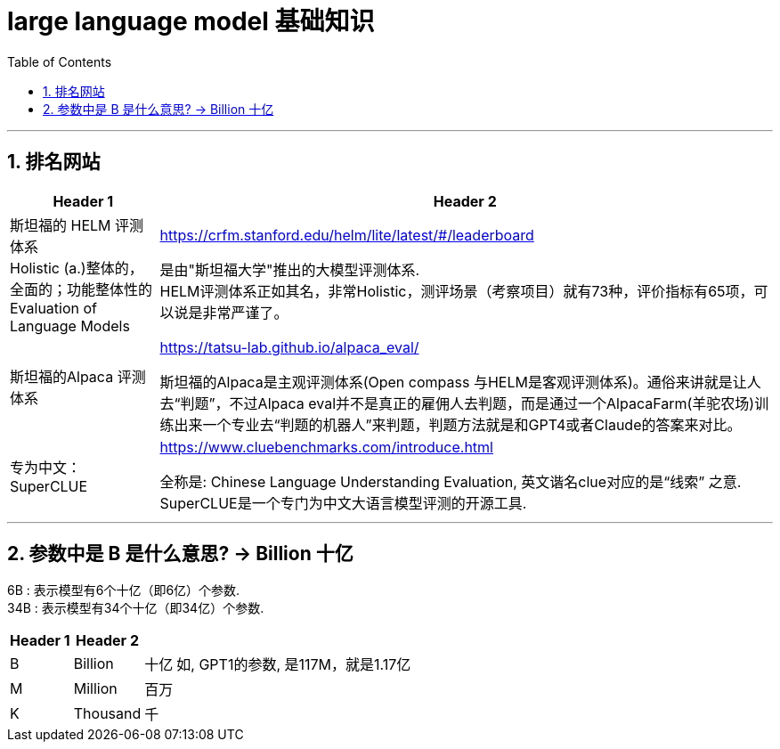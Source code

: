 
= large language model 基础知识
:toc: left
:toclevels: 3
:sectnums:
:stylesheet: myAdocCss.css

'''

== 排名网站

[.small]
[options="autowidth" cols="1a,1a"]
|===
|Header 1 |Header 2

|斯坦福的 HELM 评测体系 +
Holistic (a.)整体的，全面的；功能整体性的 Evaluation of Language Models
|https://crfm.stanford.edu/helm/lite/latest/#/leaderboard

是由"斯坦福大学"推出的大模型评测体系. +
HELM评测体系正如其名，非常Holistic，测评场景（考察项目）就有73种，评价指标有65项，可以说是非常严谨了。


|斯坦福的Alpaca 评测体系
|https://tatsu-lab.github.io/alpaca_eval/

斯坦福的Alpaca是主观评测体系(Open compass 与HELM是客观评测体系)。通俗来讲就是让人去“判题”，不过Alpaca eval并不是真正的雇佣人去判题，而是通过一个AlpacaFarm(羊驼农场)训练出来一个专业去“判题的机器人”来判题，判题方法就是和GPT4或者Claude的答案来对比。

|专为中文：SuperCLUE
|https://www.cluebenchmarks.com/introduce.html

全称是: Chinese Language Understanding Evaluation, 英文谐名clue对应的是“线索” 之意. +
SuperCLUE是一个专门为中文大语言模型评测的开源工具.


|===

'''

== 参数中是 B 是什么意思? -> Billion 十亿

6B : 表示模型有6个十亿（即6亿）个参数. +
34B : 表示模型有34个十亿（即34亿）个参数.

[.small]
[options="autowidth" cols="1a,1a,1a,1a"]
|===
|Header 1 |Header 2||

|B	|Billion	|十亿
|如, GPT1的参数, 是117M，就是1.17亿

|M	|Million	|百万
|

|K	|Thousand	|千
|
|===







